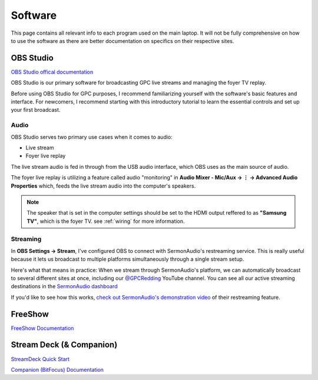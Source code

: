 Software
========

.. _software:

This page contains all relevant info to each program used on the main laptop. It will not be fully comprehensive on how to use the software
as there are better documentation on specifics on their respective sites.

    .. |OBS| image:: https://raw.githubusercontent.com/BillyDaBones/GPC/v0.0.1/docs/source/assets/images/software/OBS.png
        :width: 100
        :alt: OBS Logo

    .. |FreeShow| image:: https://raw.githubusercontent.com/BillyDaBones/GPC/v0.0.1/docs/source/assets/images/software/FreeShow.png
        :width: 50
        :alt: FreeShow Logo

    .. |StreamDeck| image:: https://raw.githubusercontent.com/BillyDaBones/GPC/v0.0.1/docs/source/assets/images/software/StreamDeck_01.png
        :width: 50
        :alt: StreamDeck Logo

    .. |Companion| image:: https://raw.githubusercontent.com/BillyDaBones/GPC/v0.0.1/docs/source/assets/images/software/StreamDeck_02.png
        :width: 50
        :alt: Companion Logo


**OBS Studio**
--------------

|OBS|

`OBS Studio offical documentation <https://docs.obsproject.com/>`_


OBS Studio is our primary software for broadcasting GPC live streams and managing the foyer TV replay.

Before using OBS Studio for GPC purposes, I recommend familiarizing yourself with the software's basic features and interface. 
For newcomers, I recommend starting with this introductory tutorial to learn the essential controls and set up your first broadcast.

.. youtube:: nWbJJ4RnPx8


Audio
~~~~~

OBS Studio serves two primary use cases when it comes to audio:

* Live stream
* Foyer live replay

The live stream audio is fed in through from the USB audio interface, 
which OBS uses as the main source of audio.

The foyer live replay is utilizing a feature called audio "monitoring" in **Audio Mixer - Mic/Aux → ⋮ → Advanced Audio Properties** which, 
feeds the live stream audio into the computer's speakers.

.. note::
    The speaker that is set in the computer settings should be set to
    the HDMI output reffered to as **"Samsung TV"**, which is the 
    foyer TV. see :ref:`wiring` for more information.

Streaming
~~~~~~~~~

In **OBS Settings → Stream**, I've configured OBS to connect with SermonAudio's restreaming service. 
This is really useful because it lets us broadcast to multiple platforms simultaneously through a single stream setup.

.. image:: https://raw.githubusercontent.com/BillyDaBones/GPC/v0.0.1/docs/source/assets/images/software/Restream.png
    :width: 800
    :alt: Restreaming dashboard SermonAudio

Here's what that means in practice: When we stream through SermonAudio's platform, 
we can automatically broadcast to several different sites at once, including our `@GPCRedding <https://www.youtube.com/@GPCRedding>`_ 
YouTube channel. You can see all our active streaming destinations in the `SermonAudio dashboard <https://www.sermonaudio.com/dashboard/webcast/>`_

If you'd like to see how this works, `check out SermonAudio's demonstration video 
<https://www.sermonaudio.com/player/sermon/121211518553745/>`_ of their restreaming feature.



**FreeShow**
------------

|FreeShow|

`FreeShow Documentation <https://freeshow.app/docs/introduction/>`_


**Stream Deck (& Companion)**
-----------------------------

|StreamDeck|
|Companion|

`StreamDeck Quick Start <https://help.elgato.com/hc/en-us/articles/360028241291-Elgato-Stream-Deck-Quick-Start-Guide/>`_

`Companion (BitFocus) Documentation <https://bitfocus.io/companion/support/>`_

